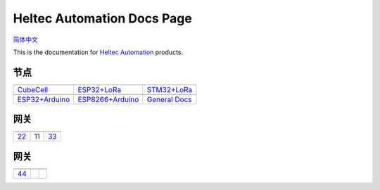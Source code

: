 Heltec Automation Docs Page
===========================
`简体中文 <https://heltec-automation.readthedocs.io/zh_CN/latest/index.html>`_

This is the documentation for `Heltec Automation <https://heltec.org>`_ products.

节点
____
   
==================  ==================  ==================
|CubeCell|_         |ESP32+LoRa|_       |STM32+LoRa|_
------------------  ------------------  ------------------
`CubeCell`_         `ESP32+LoRa`_       `STM32+LoRa`_
------------------  ------------------  ------------------
|ESP32+Arduino|_    |ESP8266+Arduino|_  |General Docs|_   
------------------  ------------------  ------------------ 
`ESP32+Arduino`_    `ESP8266+Arduino`_  `General Docs`_
==================  ==================  ==================

.. |CubeCell| image:: img/01.png
.. _CubeCell: cubecell/index.html

.. |ESP32+LoRa| image:: img/02.png
.. _ESP32+LoRa: esp32/index.html

.. |STM32+LoRa| image:: img/03.png
.. _STM32+LoRa: stm32/index.html

.. |ESP32+Arduino| image:: img/04.png
.. _ESP32+Arduino: esp32+arduino/index.html

.. |ESP8266+Arduino| image:: img/05.png
.. _ESP8266+Arduino: esp8266+arduino/index.html

.. |General Docs| image:: img/06.png
.. _General Docs: general/index.html

网关
____

==================  ==================  ==================
|22|_               |11|_               |33|_
------------------  ------------------  ------------------
`22`_               `11`_               `33`_
==================  ==================  ==================

.. |22| image:: img/07.png
.. _22: esp32+arduino/index.html

.. |11| image:: img/08.png
.. _11: esp8266+arduino/index.html

.. |33| image:: img/09.png
.. _33: general/index.html

网关
____

==================  ==================  ==================
|44|_              
------------------  ------------------  ------------------
`44`_             
==================  ==================  ==================

.. |44| image:: img/10.png
.. _44: esp32+arduino/index.html